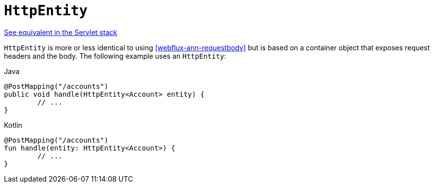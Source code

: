[[webflux-ann-httpentity]]
= `HttpEntity`

[.small]#<<web.adoc#mvc-ann-httpentity, See equivalent in the Servlet stack>>#

`HttpEntity` is more or less identical to using <<webflux-ann-requestbody>> but is based on a
container object that exposes request headers and the body. The following example uses an
`HttpEntity`:

[source,java,indent=0,subs="verbatim,quotes",role="primary"]
.Java
----
	@PostMapping("/accounts")
	public void handle(HttpEntity<Account> entity) {
		// ...
	}
----
[source,kotlin,indent=0,subs="verbatim,quotes",role="secondary"]
.Kotlin
----
	@PostMapping("/accounts")
	fun handle(entity: HttpEntity<Account>) {
		// ...
	}
----


